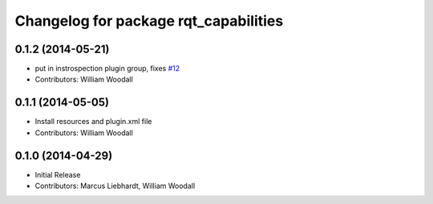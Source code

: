 ^^^^^^^^^^^^^^^^^^^^^^^^^^^^^^^^^^^^^^
Changelog for package rqt_capabilities
^^^^^^^^^^^^^^^^^^^^^^^^^^^^^^^^^^^^^^

0.1.2 (2014-05-21)
------------------
* put in instrospection plugin group, fixes `#12 <https://github.com/osrf/rqt_capabilities/issues/12>`_
* Contributors: William Woodall

0.1.1 (2014-05-05)
------------------
* Install resources and plugin.xml file
* Contributors: William Woodall

0.1.0 (2014-04-29)
------------------
* Initial Release
* Contributors: Marcus Liebhardt, William Woodall
